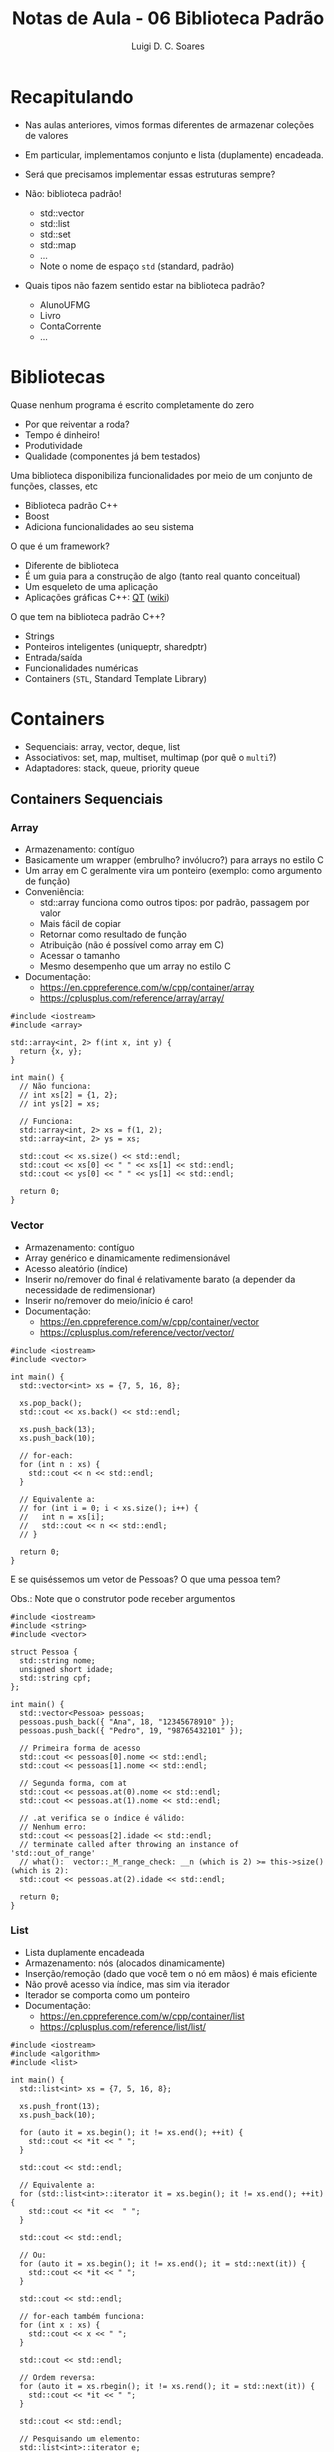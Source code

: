 #+title: Notas de Aula - 06 Biblioteca Padrão
#+author: Luigi D. C. Soares
#+startup: entitiespretty
#+options: toc:nil  num:nil
#+property: header-args :main no
* Recapitulando

- Nas aulas anteriores, vimos formas diferentes de armazenar coleções de valores
- Em particular, implementamos conjunto e lista (duplamente) encadeada.
  
- Será que precisamos implementar essas estruturas sempre?
- Não: biblioteca padrão!
  - std::vector
  - std::list
  - std::set
  - std::map
  - ...
  - Note o nome de espaço =std= (standard, padrão)
    
- Quais tipos não fazem sentido estar na biblioteca padrão?
  - AlunoUFMG
  - Livro
  - ContaCorrente
  - ...

* Bibliotecas

Quase nenhum programa é escrito completamente do zero
- Por que reiventar a roda?
- Tempo é dinheiro!
- Produtividade
- Qualidade (componentes já bem testados)

Uma biblioteca disponibiliza funcionalidades por meio de um conjunto de funções, classes, etc
- Biblioteca padrão C++
- Boost
- Adiciona funcionalidades ao seu sistema

O que é um framework?
- Diferente de biblioteca
- É um guia para a construção de algo (tanto real quanto conceitual)
- Um esqueleto de uma aplicação
- Aplicações gráficas C++: [[https://www.qt.io/][QT]] ([[https://wiki.qt.io/Qt_for_Beginners][wiki]])

O que tem na biblioteca padrão C++?
- Strings
- Ponteiros inteligentes (unique\under{}ptr, shared\under{}ptr)
- Entrada/saída
- Funcionalidades numéricas
- Containers (=STL=, Standard Template Library)
  
* Containers

- Sequenciais: array, vector, deque, list
- Associativos: set, map, multiset, multimap (por quê o =multi=?)
- Adaptadores: stack, queue, priority queue

** Containers Sequenciais

*** Array

- Armazenamento: contíguo
- Basicamente um wrapper (embrulho? invólucro?) para arrays no estilo C
- Um array em C geralmente vira um ponteiro (exemplo: como argumento de função)
- Conveniência:
  - std::array funciona como outros tipos: por padrão, passagem por valor
  - Mais fácil de copiar
  - Retornar como resultado de função
  - Atribuição (não é possível como array em C)
  - Acessar o tamanho
  - Mesmo desempenho que um array no estilo C
- Documentação:
  - https://en.cppreference.com/w/cpp/container/array
  - https://cplusplus.com/reference/array/array/

#+begin_src C++ :exports both :flags -std=c++17
#include <iostream>
#include <array>

std::array<int, 2> f(int x, int y) {
  return {x, y};
}

int main() {
  // Não funciona:
  // int xs[2] = {1, 2};
  // int ys[2] = xs;

  // Funciona:
  std::array<int, 2> xs = f(1, 2);
  std::array<int, 2> ys = xs;

  std::cout << xs.size() << std::endl;
  std::cout << xs[0] << " " << xs[1] << std::endl;
  std::cout << ys[0] << " " << ys[1] << std::endl;

  return 0;
}
#+end_src

#+RESULTS:
| 2 |   |
| 1 | 2 |
| 1 | 2 |

*** Vector

- Armazenamento: contíguo
- Array genérico e dinamicamente redimensionável
- Acesso aleatório (índice)
- Inserir no/remover do final é relativamente barato (a depender da necessidade de redimensionar)
- Inserir no/remover do meio/início é caro!
- Documentação:
  - https://en.cppreference.com/w/cpp/container/vector
  - https://cplusplus.com/reference/vector/vector/

#+begin_src C++ :exports both :flags -std=c++17
#include <iostream>
#include <vector>

int main() {
  std::vector<int> xs = {7, 5, 16, 8};

  xs.pop_back();
  std::cout << xs.back() << std::endl;
  
  xs.push_back(13);
  xs.push_back(10);

  // for-each:
  for (int n : xs) {
    std::cout << n << std::endl;
  }

  // Equivalente a:
  // for (int i = 0; i < xs.size(); i++) {
  //   int n = xs[i];
  //   std::cout << n << std::endl;
  // }

  return 0;
}
#+end_src

#+RESULTS:
| 16 |
|  7 |
|  5 |
| 16 |
| 13 |
| 10 |

E se quiséssemos um vetor de Pessoas? O que uma pessoa tem?

Obs.: Note que o construtor pode receber argumentos

#+begin_src C++ :exports both :flags -std=c++17
#include <iostream>
#include <string>
#include <vector>

struct Pessoa {
  std::string nome;
  unsigned short idade;
  std::string cpf;
};

int main() {
  std::vector<Pessoa> pessoas;
  pessoas.push_back({ "Ana", 18, "12345678910" });
  pessoas.push_back({ "Pedro", 19, "98765432101" });

  // Primeira forma de acesso
  std::cout << pessoas[0].nome << std::endl;
  std::cout << pessoas[1].nome << std::endl;
  
  // Segunda forma, com at
  std::cout << pessoas.at(0).nome << std::endl;
  std::cout << pessoas.at(1).nome << std::endl;

  // .at verifica se o índice é válido:
  // Nenhum erro:
  std::cout << pessoas[2].idade << std::endl; 
  // terminate called after throwing an instance of 'std::out_of_range'
  // what():  vector::_M_range_check: __n (which is 2) >= this->size() (which is 2):
  std::cout << pessoas.at(2).idade << std::endl;
  
  return 0;
}
#+end_src

#+RESULTS:
| Ana   |
| Pedro |
| Ana   |
| Pedro |
| 0     |

*** List

- Lista duplamente encadeada
- Armazenamento: nós (alocados dinamicamente)
- Inserção/remoção (dado que você tem o nó em mãos) é mais eficiente
- Não provê acesso via índice, mas sim via iterador
- Iterador se comporta como um ponteiro
- Documentação:
  - https://en.cppreference.com/w/cpp/container/list
  - https://cplusplus.com/reference/list/list/

#+begin_src C++ :exports both :flags -std=c++17
#include <iostream>
#include <algorithm>
#include <list>

int main() {
  std::list<int> xs = {7, 5, 16, 8};

  xs.push_front(13);
  xs.push_back(10);

  for (auto it = xs.begin(); it != xs.end(); ++it) {
    std::cout << *it << " ";
  }
  
  std::cout << std::endl;
    
  // Equivalente a:
  for (std::list<int>::iterator it = xs.begin(); it != xs.end(); ++it) {
    std::cout << *it <<  " ";
  }
  
  std::cout << std::endl;

  // Ou:
  for (auto it = xs.begin(); it != xs.end(); it = std::next(it)) {
    std::cout << *it << " ";
  }
  
  std::cout << std::endl;

  // for-each também funciona:
  for (int x : xs) {
    std::cout << x << " ";
  }
  
  std::cout << std::endl;

  // Ordem reversa:
  for (auto it = xs.rbegin(); it != xs.rend(); it = std::next(it)) {
    std::cout << *it << " ";
  }
  
  std::cout << std::endl;

  // Pesquisando um elemento:
  std::list<int>::iterator e;
  for (auto it = xs.begin(); it != xs.end(); it = std::next(it)) {
    if (*it == 5) {
      e = it;
      break;
    }
  }

  std::cout << *e << std::endl;

  // Usando a biblioteca de algoritmos:
  e = std::find(xs.begin(), xs.end(), 7);
  std::cout << *e << std::endl;

  // Inserindo, usando nó como referência:
  xs.insert(e, 99); // Insere antes de `e`
  xs.insert(std::next(e), 100);
  
  for (int x : xs) {
    std::cout << x << " ";
  }
  std::cout << std::endl;
  
  return 0;
}
#+end_src

#+RESULTS:
| 13 |  7 |  5 |  16 | 8 | 10 |   |    |
| 13 |  7 |  5 |  16 | 8 | 10 |   |    |
| 13 |  7 |  5 |  16 | 8 | 10 |   |    |
| 13 |  7 |  5 |  16 | 8 | 10 |   |    |
| 10 |  8 | 16 |   5 | 7 | 13 |   |    |
|  5 |    |    |     |   |    |   |    |
|  7 |    |    |     |   |    |   |    |
| 13 | 99 |  7 | 100 | 5 | 16 | 8 | 10 |

- Obs. 1: Todo container tem um ~begin()~ (iterador para o 1º elemento) e ~end()~ (fim do container)
- Obs. 2: Note o uso do tipo ~auto~ para facilitar. Só funciona se o compilador sabe o tipo de antemão:

#+begin_src C++ :exports code :flags -std=c++17
int main() {
  auto var;
  return 0;
}
#+end_src

#+RESULTS:

** Containers Associativos

*** Set

- Armazenamento: árvore binária de pesquisa
- Coleção de elementos *distintos*
- Elementos *comparáveis* de acordo com algum critério
- Documentação:
  - https://en.cppreference.com/w/cpp/container/set
  - https://cplusplus.com/reference/set/set/

#+begin_src C++ :exports both :flags -std=c++17
#include <iostream>
#include <set>

int main() {
  std::set<int> s;
  for (int i = 10; i >= 1; i--) s.insert(i);

  auto [e, inserted] = s.insert(7);
  std::cout << *e << ": new? " << inserted << std::endl;

  // De novo o "auto"... equivalente a:
  std::pair<std::set<int>::iterator, bool> p = s.insert(7);
  std::cout << *p.first << ": new? " << p.second << std::endl;
  
  auto e2 = s.find(5);
  if (e2 != s.end()) std::cout << "find: " << *e2 << std::endl;

  // 0 ou 1, já que não podemos ter elementos repetidos:
  std::cout << "count(5): " << s.count(5) << std::endl;
  std::cout << "count(13): " << s.count(13) << std::endl;

  // Elementos são percorridos de forma ordenada (padrão: <)
  for (int x : s) std::cout << x << " ";
  std::cout << std::endl;
  
  return 0;
}
#+end_src

#+RESULTS:
|         7: | new? | 0 |   |   |   |   |   |   |    |
|         7: | new? | 0 |   |   |   |   |   |   |    |
|      find: |    5 |   |   |   |   |   |   |   |    |
|  count(5): |    1 |   |   |   |   |   |   |   |    |
| count(13): |    0 |   |   |   |   |   |   |   |    |
|          1 |    2 | 3 | 4 | 5 | 6 | 7 | 8 | 9 | 10 |

Qual a diferença para o ~multiset~?
- multiset permite elementos repetidos

Um pouco sobre árvores binárias de pesquisa:
- Binária porque cada nó tem no máximo dois filhos
- Pesquisa porque é estruturada de forma a tornar a busca eficiente
- Exemplo com inteiros: seja n um nó, todo mundo na subárvore a esquerda de n é < n e todo mundo à direita é >= n

Inserindo 4, 2, 1, 3, 6, 5, 7

#+begin_example
        ( 4 )
       /     \
   ( 2 )      ( 6 )
   /   \      /   \
( 1 ) ( 3 ) ( 5 ) ( 7 )
#+end_example

- Se quisermos buscar pelo 1, 1 <= 4 então só pode estar na subárvore da esquerda
- Sempre dividimos o espaço de busco no meio
- Logo, na média log_2 n comparações, onde n é a quantidade de elementos na árvore
  
Mas no pior caso ainda precisa passar por todos os elementos

Inserindo 1, 2, 3, 4, 5, 6, 7

#+begin_example
( 1 )
   \
   ( 2 )
      \
      ( 3 )
         \
         ( 4 )
            \
            ( 5 )
               \
               ( 6 )
                  \
                  ( 7 )
#+end_example

Por isso, a implementação na verdade é um pouco mais sofisticada: a árvore é rebalanceada de alguma forma
- Árvore AVL
- Árvore red-black (usada na implementação do std::set)
- Você pode visualizar o funcionamento da árvore red-black aqui: https://www.cs.usfca.edu/~galles/visualization/RedBlack.html

** Map

- Armazenamento: árvore binária de pesquisa
- Coleção de elementos pares chave e valor, com chaves *distintas*
- Documentação:
  - https://en.cppreference.com/w/cpp/container/map
  - https://cplusplus.com/reference/map/map/

#+begin_src C++ :exports both :flags -std=c++17
#include <iostream>
#include <map>

int main() {
  std::map<unsigned, std::string> alunos;

  // uma forma de inserir
  alunos.insert({1, "João"});

  // outras formas
  alunos[23] = "Maria";       
  alunos[10] = "Carlos";
  alunos[99] = "Jose";
  alunos[253] = "Joana";

  // Elementos ordenados, da mesma forma que num set
  for (auto [mat, nome] : alunos) {
    std::cout << mat << ": " << nome << std::endl;
  }

  // Equivalente:
  // for (auto it = alunos.begin(); it != alunos.end(); ++it) {
  //   std::cout << it->first << ": " << it->second << std::endl;
  // }
  
  return 0;
}
#+end_src

#+RESULTS:
|   1: | João   |
|  10: | Carlos |
|  23: | Maria  |
|  99: | Jose   |
| 253: | Joana  |

Qual a diferença para o ~multimap~?

** Containers não ordenados

Se você não precisa de uma garantia da ordem dos elementos (ao percorrê-los), existem versões potencialmente mais eficientes:
- ~std::unordered_map~
- ~std::unordered_set~
- Implementados com tabela Hash (lembram?)
